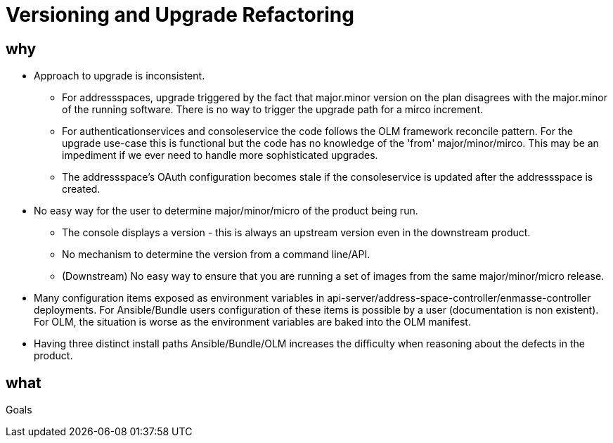 = Versioning and Upgrade Refactoring

== why

* Approach to upgrade is inconsistent.
 ** For addressspaces, upgrade triggered by the fact that major.minor version on the plan disagrees with the major.minor
    of the running software.   There is no way to trigger the upgrade path for a mirco increment.
 ** For authenticationservices and consoleservice the code follows the OLM framework reconcile pattern.  For the upgrade
    use-case this is functional but the code has no knowledge of the 'from' major/minor/mirco.  This may be an impediment
    if we ever need to handle more sophisticated upgrades.
 ** The addressspace's OAuth configuration becomes stale if the consoleservice is updated after the addressspace is created.   
* No easy way for the user to determine major/minor/micro of the product being run.
 ** The console displays a version - this is always an upstream version even in the downstream product.
 ** No mechanism to determine the version from a command line/API.
 ** (Downstream) No easy way to ensure that you are running a set of images from the same major/minor/micro release.
* Many configuration items exposed as environment variables in api-server/address-space-controller/enmasse-controller     
  deployments.  For Ansible/Bundle users configuration of these items is possible by a user (documentation is non existent).
  For OLM, the situation is worse as the environment variables are baked into the OLM manifest.
* Having three distinct install paths Ansible/Bundle/OLM increases the difficulty when reasoning about the defects in the
  product.  

== what

Goals



